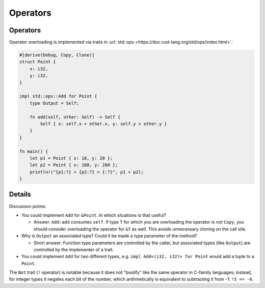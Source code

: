 ===========
Operators
===========

-----------
Operators
-----------

Operator overloading is implemented via traits in
:url:`std::ops <https://doc.rust-lang.org/std/ops/index.html>`:

.. code:: rust,editable

   #[derive(Debug, Copy, Clone)]
   struct Point {
       x: i32,
       y: i32,
   }

   impl std::ops::Add for Point {
       type Output = Self;

       fn add(self, other: Self) -> Self {
           Self { x: self.x + other.x, y: self.y + other.y }
       }
   }

   fn main() {
       let p1 = Point { x: 10, y: 20 };
       let p2 = Point { x: 100, y: 200 };
       println!("{p1:?} + {p2:?} = {:?}", p1 + p2);
   }

.. raw:: html

---------
Details
---------

Discussion points:

-  You could implement ``Add`` for ``&Point``. In which situations is
   that useful?

   -  Answer: ``Add:add`` consumes ``self``. If type ``T`` for which you
      are overloading the operator is not ``Copy``, you should consider
      overloading the operator for ``&T`` as well. This avoids
      unnecessary cloning on the call site.

-  Why is ``Output`` an associated type? Could it be made a type
   parameter of the method?

   -  Short answer: Function type parameters are controlled by the
      caller, but associated types (like ``Output``) are controlled by
      the implementer of a trait.

-  You could implement ``Add`` for two different types, e.g.
   ``impl Add<(i32, i32)> for Point`` would add a tuple to a ``Point``.

The ``Not`` trait (``!`` operator) is notable because it does not
"boolify" like the same operator in C-family languages; instead, for
integer types it negates each bit of the number, which arithmetically is
equivalent to subtracting it from -1: ``!5 == -6``.

.. raw:: html

